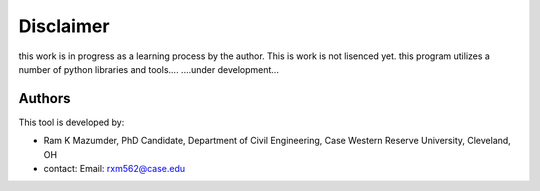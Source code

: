 Disclaimer
=========
this work is in progress as a learning process by the author. This is work is not lisenced yet. this program utilizes a number of python libraries and tools....
....under development...

Authors
-------
This tool is developed by:

* Ram K Mazumder, PhD Candidate, Department of Civil Engineering, Case Western Reserve University, Cleveland, OH

* contact: Email: rxm562@case.edu


